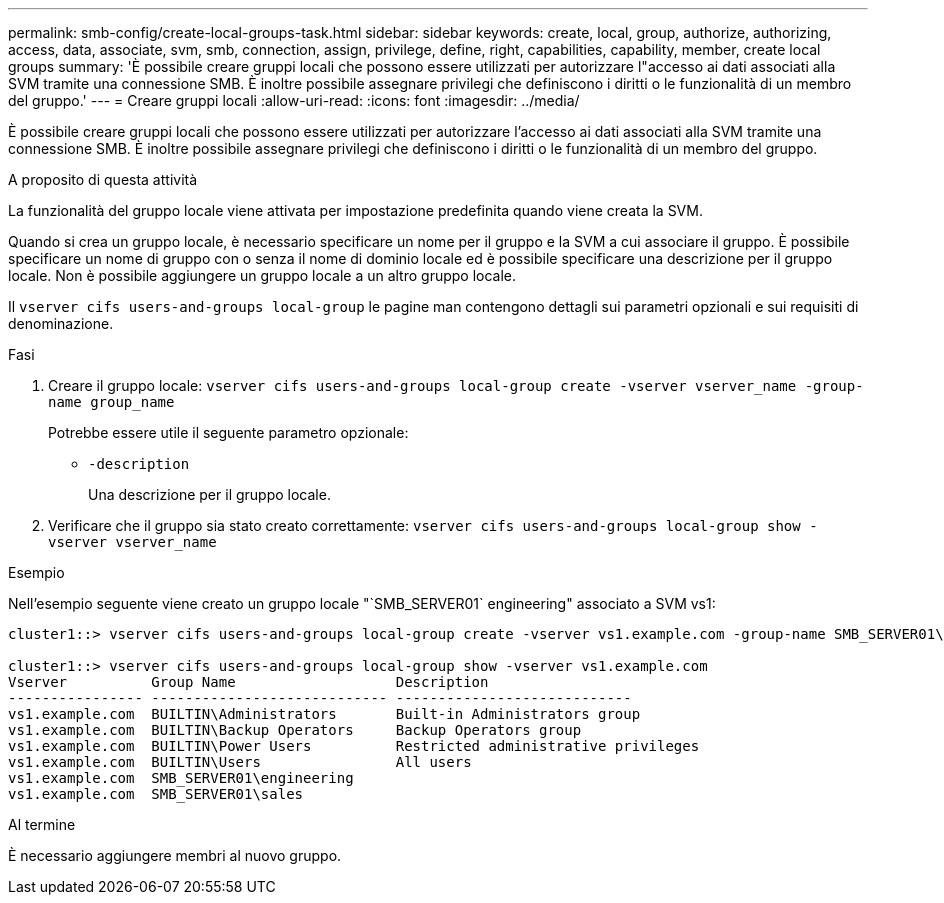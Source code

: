 ---
permalink: smb-config/create-local-groups-task.html 
sidebar: sidebar 
keywords: create, local, group, authorize, authorizing, access, data, associate, svm, smb, connection, assign, privilege, define, right, capabilities, capability, member, create local groups 
summary: 'È possibile creare gruppi locali che possono essere utilizzati per autorizzare l"accesso ai dati associati alla SVM tramite una connessione SMB. È inoltre possibile assegnare privilegi che definiscono i diritti o le funzionalità di un membro del gruppo.' 
---
= Creare gruppi locali
:allow-uri-read: 
:icons: font
:imagesdir: ../media/


[role="lead"]
È possibile creare gruppi locali che possono essere utilizzati per autorizzare l'accesso ai dati associati alla SVM tramite una connessione SMB. È inoltre possibile assegnare privilegi che definiscono i diritti o le funzionalità di un membro del gruppo.

.A proposito di questa attività
La funzionalità del gruppo locale viene attivata per impostazione predefinita quando viene creata la SVM.

Quando si crea un gruppo locale, è necessario specificare un nome per il gruppo e la SVM a cui associare il gruppo. È possibile specificare un nome di gruppo con o senza il nome di dominio locale ed è possibile specificare una descrizione per il gruppo locale. Non è possibile aggiungere un gruppo locale a un altro gruppo locale.

Il `vserver cifs users-and-groups local-group` le pagine man contengono dettagli sui parametri opzionali e sui requisiti di denominazione.

.Fasi
. Creare il gruppo locale: `vserver cifs users-and-groups local-group create -vserver vserver_name -group-name group_name`
+
Potrebbe essere utile il seguente parametro opzionale:

+
** `-description`
+
Una descrizione per il gruppo locale.



. Verificare che il gruppo sia stato creato correttamente: `vserver cifs users-and-groups local-group show -vserver vserver_name`


.Esempio
Nell'esempio seguente viene creato un gruppo locale "`SMB_SERVER01` engineering" associato a SVM vs1:

[listing]
----
cluster1::> vserver cifs users-and-groups local-group create -vserver vs1.example.com -group-name SMB_SERVER01\engineering

cluster1::> vserver cifs users-and-groups local-group show -vserver vs1.example.com
Vserver          Group Name                   Description
---------------- ---------------------------- ----------------------------
vs1.example.com  BUILTIN\Administrators       Built-in Administrators group
vs1.example.com  BUILTIN\Backup Operators     Backup Operators group
vs1.example.com  BUILTIN\Power Users          Restricted administrative privileges
vs1.example.com  BUILTIN\Users                All users
vs1.example.com  SMB_SERVER01\engineering
vs1.example.com  SMB_SERVER01\sales
----
.Al termine
È necessario aggiungere membri al nuovo gruppo.
